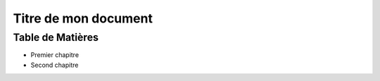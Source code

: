 ==========================
Titre de mon document
========================== 

Table de Matières
-----------------

* Premier chapitre
* Second  chapitre
